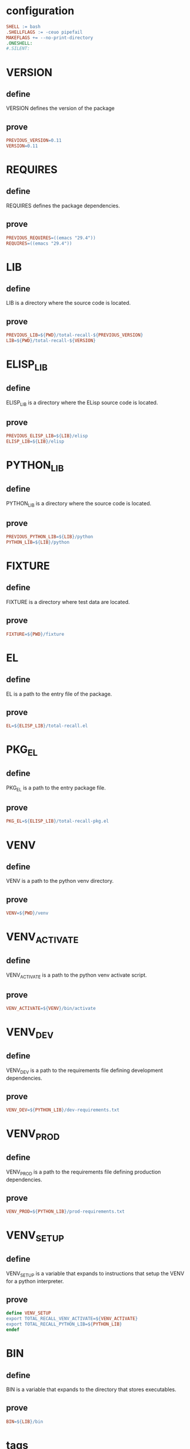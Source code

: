 #+PROPERTY: header-args:makefile :noweb yes :mkdirp yes :tangle Makefile

* configuration

#+begin_src makefile
SHELL := bash
.SHELLFLAGS := -ceuo pipefail
MAKEFLAGS += --no-print-directory
.ONESHELL:
#.SILENT:
#+end_src

* VERSION
:PROPERTIES:
:TYPE: f590edb9-5fa3-4a07-8f3d-f513950d5663
:END:
** define

VERSION defines the version of the package

** prove

#+begin_src makefile
PREVIOUS_VERSION=0.11
VERSION=0.11
#+end_src

* REQUIRES
:PROPERTIES:
:TYPE: f590edb9-5fa3-4a07-8f3d-f513950d5663
:END:
** define

REQUIRES defines the package dependencies.

** prove

#+begin_src makefile
PREVIOUS_REQUIRES=((emacs "29.4"))
REQUIRES=((emacs "29.4"))
#+end_src

* LIB
:PROPERTIES:
:TYPE: f590edb9-5fa3-4a07-8f3d-f513950d5663
:END:
** define

LIB is a directory where the source code is located.

** prove

#+begin_src makefile
PREVIOUS_LIB=${PWD}/total-recall-${PREVIOUS_VERSION}
LIB=${PWD}/total-recall-${VERSION}
#+end_src

* ELISP_LIB
:PROPERTIES:
:TYPE: f590edb9-5fa3-4a07-8f3d-f513950d5663
:END:
** define

ELISP_LIB is a directory where the ELisp source code is located.

** prove

#+begin_src makefile
PREVIOUS_ELISP_LIB=${LIB}/elisp
ELISP_LIB=${LIB}/elisp
#+end_src

* PYTHON_LIB
:PROPERTIES:
:TYPE: f590edb9-5fa3-4a07-8f3d-f513950d5663
:END:
** define

PYTHON_LIB is a directory where the source code is located.

** prove

#+begin_src makefile
PREVIOUS_PYTHON_LIB=${LIB}/python
PYTHON_LIB=${LIB}/python
#+end_src

* FIXTURE
:PROPERTIES:
:TYPE: f590edb9-5fa3-4a07-8f3d-f513950d5663
:END:
** define

FIXTURE is a directory where test data are located.

** prove

#+begin_src makefile
FIXTURE=${PWD}/fixture
#+end_src

* EL
:PROPERTIES:
:TYPE: f590edb9-5fa3-4a07-8f3d-f513950d5663
:END:
** define

EL is a path to the entry file of the package.

** prove

#+begin_src makefile
EL=${ELISP_LIB}/total-recall.el
#+end_src

* PKG_EL
:PROPERTIES:
:TYPE: f590edb9-5fa3-4a07-8f3d-f513950d5663
:END:
** define

PKG_EL is a path to the entry package file.

** prove

#+begin_src makefile
PKG_EL=${ELISP_LIB}/total-recall-pkg.el
#+end_src

* VENV
:PROPERTIES:
:TYPE: f590edb9-5fa3-4a07-8f3d-f513950d5663
:END:
** define

VENV is a path to the python venv directory.

** prove

#+begin_src makefile
VENV=${PWD}/venv
#+end_src

* VENV_ACTIVATE
:PROPERTIES:
:TYPE: f590edb9-5fa3-4a07-8f3d-f513950d5663
:END:
** define

VENV_ACTIVATE is a path to the python venv activate script.

** prove

#+begin_src makefile
VENV_ACTIVATE=${VENV}/bin/activate
#+end_src

* VENV_DEV
:PROPERTIES:
:TYPE: f590edb9-5fa3-4a07-8f3d-f513950d5663
:END:
** define

VENV_DEV is a path to the requirements file defining development dependencies.

** prove

#+begin_src makefile
VENV_DEV=${PYTHON_LIB}/dev-requirements.txt
#+end_src

* VENV_PROD
:PROPERTIES:
:TYPE: f590edb9-5fa3-4a07-8f3d-f513950d5663
:END:
** define

VENV_PROD is a path to the requirements file defining production dependencies.

** prove

#+begin_src makefile
VENV_PROD=${PYTHON_LIB}/prod-requirements.txt
#+end_src

* VENV_SETUP
:PROPERTIES:
:TYPE: f590edb9-5fa3-4a07-8f3d-f513950d5663
:END:
** define

VENV_SETUP is a variable that expands to instructions that setup the VENV for a
python interpreter.

** prove

#+begin_src makefile
define VENV_SETUP
export TOTAL_RECALL_VENV_ACTIVATE=${VENV_ACTIVATE}
export TOTAL_RECALL_PYTHON_LIB=${PYTHON_LIB}
endef
#+end_src

* BIN
:PROPERTIES:
:TYPE: f590edb9-5fa3-4a07-8f3d-f513950d5663
:END:
** define

BIN is a variable that expands to the directory that stores executables.

** prove

#+begin_src makefile
BIN=${LIB}/bin
#+end_src

* tags

#+begin_src makefile
.PHONY: tags
tags:
	fd -g '*.el' . ${ELISP_LIB} | etags -
#+end_src

* version
:PROPERTIES:
:TYPE: f590edb9-5fa3-4a07-8f3d-f513950d5663
:END:
** define

version is a Rule such that ~make version~ propagate versions where it must.

** prove

#+begin_src makefile
.PHONY: version
version:
	sed -i "s|${PREVIOUS_VERSION}|${VERSION}|" ${PKG_EL}
	if [[ -d "${PREVIOUS_LIB}" ]]; then
	  if [[ "${PREVIOUS_LIB}" != "${LIB}" ]]; then
	    mv "${PREVIOUS_LIB}" "${LIB}"
	  fi
	fi
	echo "DONE $@"
#+end_src

* requires
:PROPERTIES:
:TYPE: f590edb9-5fa3-4a07-8f3d-f513950d5663
:END:
** define

requires is a Rule such that ~make requires~ propagate requires where it must.

** prove

#+begin_src makefile
.PHONY: requires
requires:
	sed -i 's|${PREVIOUS_REQUIRES}|${REQUIRES}|' ${PKG_EL} ${EL}
	echo "DONE $@"
#+end_src

* dev
:PROPERTIES:
:TYPE: f590edb9-5fa3-4a07-8f3d-f513950d5663
:END:
** define

dev is a Rule such that ~make dev~ starts Emacs, loads total-recall, enables
debug-on-error, and calls ~(total-recall)~ in dev mode.

** prove

#+begin_src makefile
.PHONY: dev
dev:
	export TOTAL_RECALL_ENV="dev"
	export TOTAL_RECALL_ROOT="${FIXTURE}"
	emacs -Q \
	--eval '(add-to-list (quote load-path) (expand-file-name "${ELISP_LIB}"))' \
	--eval '(require (quote total-recall))' \
	--eval '(setq debug-on-error t)' \
	--eval '(total-recall)' \
	echo "$@"
#+end_src

* prod
:PROPERTIES:
:TYPE: f590edb9-5fa3-4a07-8f3d-f513950d5663
:END:
** define

prod is a Rule such that ~make prod~ starts Emacs, loads total-recall, enables
debug-on-error, and calls ~(total-recall)~ in prod mode.

** prove

#+begin_src makefile
.PHONY: prod
prod:
	export TOTAL_RECALL_ENV="prod"
	export TOTAL_RECALL_ROOT="${HOME}/src/qa"
	emacs -Q \
	--eval '(add-to-list (quote load-path) (expand-file-name "${ELISP_LIB}"))' \
	--eval "(require 'total-recall)" \
	--eval "(total-recall)"
	echo "$@"
#+end_src

* python-venv
:PROPERTIES:
:TYPE: f590edb9-5fa3-4a07-8f3d-f513950d5663
:END:
** define

python-venv is a rule such that ~make python-venv~ builds ${VENV}

** prove

#+begin_src makefile
.PHONY: python-venv
python-venv:
	uv venv ${VENV} --python 3.13
	source ${VENV_ACTIVATE}
	uv pip install -r ${VENV_DEV} -r ${VENV_PROD}
	echo "DONE $@"
#+end_src

* python-repl
:PROPERTIES:
:TYPE: f590edb9-5fa3-4a07-8f3d-f513950d5663
:END:
** define

python-repl is a rule such that ~make python-repl~ starts the Python REPL within the
environment.

** prove

#+begin_src makefile
.PHONY: python-repl
python-repl: python-venv
	${VENV_SETUP}
	python
	echo "DONE $@"
#+end_src

* graph
:PROPERTIES:
:TYPE: f590edb9-5fa3-4a07-8f3d-f513950d5663
:END:
** define

graph is a rule such that ~make graph~ starts the [[ref:42258bf5-fe02-4027-96b9-d53ea5a8e7fa][Graph]] process.

** prove

#+begin_src makefile
.PHONY: graph
graph: python-venv
	${VENV_SETUP}
	${BIN}/graph
#+end_src

* selector
:PROPERTIES:
:TYPE: f590edb9-5fa3-4a07-8f3d-f513950d5663
:END:
** define

selector is a rule such that ~make selector~ starts the [[ref:42258bf5-fe02-4027-96b9-d53ea5a8e7fa][Selector]] process.

** prove

#+begin_src makefile
.PHONY: selector
selector: python-venv
	${VENV_SETUP}
	${BIN}/selector
#+end_src

* format-python
:PROPERTIES:
:TYPE: f590edb9-5fa3-4a07-8f3d-f513950d5663
:END:
** define

~format-python~ is a Rule such that ~make format-python~ formats all Python source code files under ~PYTHON_LIB~.

** prove

#+begin_src makefile
.PHONY: format-python
format-python:
	source ${VENV_ACTIVATE}
	ruff format "${PYTHON_LIB}" &>/dev/null
	echo "DONE $@"
#+end_src

* lint-python
:PROPERTIES:
:TYPE: f590edb9-5fa3-4a07-8f3d-f513950d5663
:END:
** define

~lint-python~ is a Rule such that ~make lint-python~ lints all Python source code files under ~PYTHON_LIB~.

** prove

#+begin_src makefile
.PHONY: lint-python
lint-python: format-python
	source ${VENV_ACTIVATE}
	ruff check --fix "${PYTHON_LIB}" &>/dev/null
	echo "DONE $@"
#+end_src

* lint-elisp
:PROPERTIES:
:TYPE: f590edb9-5fa3-4a07-8f3d-f513950d5663
:END:
** define

~lint-elisp~ is a Rule such that ~make lint-elisp~ lints all Elisp source code files under ~ELISP_LIB~.

** prove

#+begin_src makefile
.PHONY: lint-elisp
lint-elisp: version requires
	EMACS_INIT="(progn (require 'package) (package-initialize) (require 'package-lint))"
	emacs -Q --batch --eval "$$EMACS_INIT" -f package-lint-batch-and-exit "${EL}"
	echo "DONE $@"
#+end_src
* lint
:PROPERTIES:
:TYPE: f590edb9-5fa3-4a07-8f3d-f513950d5663
:END:
** define

~lint~ is a Rule such that ~make lint~ lints all source code files under ~LIB~.

** prove

#+begin_src makefile
.PHONY: lint
lint:
	${MAKE} lint-python
	${MAKE} lint-elisp
	echo "DONE $@"
#+end_src

* compile
:PROPERTIES:
:TYPE: f590edb9-5fa3-4a07-8f3d-f513950d5663
:END:
** define

~compile~ is a Rule such that ~make compile~ compiles all source code files under
~ELISP_LIB~.

** prove

#+begin_src makefile
.PHONY: compile
compile:
	for file in ${ELISP_LIB}/*.el; do
	  emacs -Q --batch --dir "${ELISP_LIB}" -f batch-byte-compile "$$file"
	done
	echo "DONE $@"
#+end_src

* checkdoc
:PROPERTIES:
:TYPE: f590edb9-5fa3-4a07-8f3d-f513950d5663
:END:
** define

~compile~ is a Rule such that ~make compile~ compiles all source code files under
~ELISP_LIB~.

** prove

#+begin_src makefile
.PHONY: checkdoc
checkdoc:
	for file in ${ELISP_LIB}/*.el; do \
	  emacs -Q --batch \
	    --eval "(require 'checkdoc)" \
	    --eval "(checkdoc-file \"$$file\")"
	done
	echo "DONE $@"
#+end_src

* dist
:PROPERTIES:
:TYPE: f590edb9-5fa3-4a07-8f3d-f513950d5663
:END:
** define

~dist~ is a Rule such that ~make dist~ build a distribution of TotalRecall in ./dist

** prove

#+begin_src makefile
.PHONY: dist
dist:
	${MAKE} clean
	mkdir -p ./dist
	tar -czf ./dist/total-recall-${VERSION}.tar.gz total-recall-${VERSION}
	zip -r ./dist/total-recall-${VERSION}.zip total-recall-${VERSION}
	echo "DONE $@"
#+end_src

* all

#+begin_src makefile
.PHONY: all
all:
	${MAKE} lint
	${MAKE} compile
	${MAKE} checkdoc
	${MAKE} dist
#+end_src

* clean

#+begin_src makefile
.PHONY: clean
clean:
	fd -u -t f -e elc . ${ELISP_LIB} -x rm
	fd -u -t d -p __pycache__ ${PYTHON_LIB} -x rm -rf
	rm -rf ./dist
	rm -rf .ruff_cache
	rm -rf TAGS
	rm -rf venv
#+end_src

* Local Variables :noexport:
Local Variables:
eval: (add-hook 'before-save-hook #'whitespace-cleanup)
eval: (add-hook 'after-save-hook #'org-babel-tangle)
eval: (indent-tabs-mode)
End:
